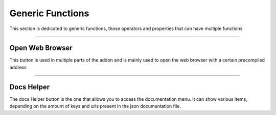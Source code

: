 ===========================
Generic Functions
===========================

This section is dedicated to generic functions, those operators and properties that can have multiple functions

------------------------------------------------------------------------------------------------------------------------

Open Web Browser
**********************

This button is used in multiple parts of the addon and is mainly used to open the web browser with a certain precompiled address

------------------------------------------------------------------------------------------------------------------------

Docs Helper
**********************

The docs Helper button is the one that allows you to access the documentation menu. It can show various items, depending
on the amount of keys and urls present in the json documentation file.

